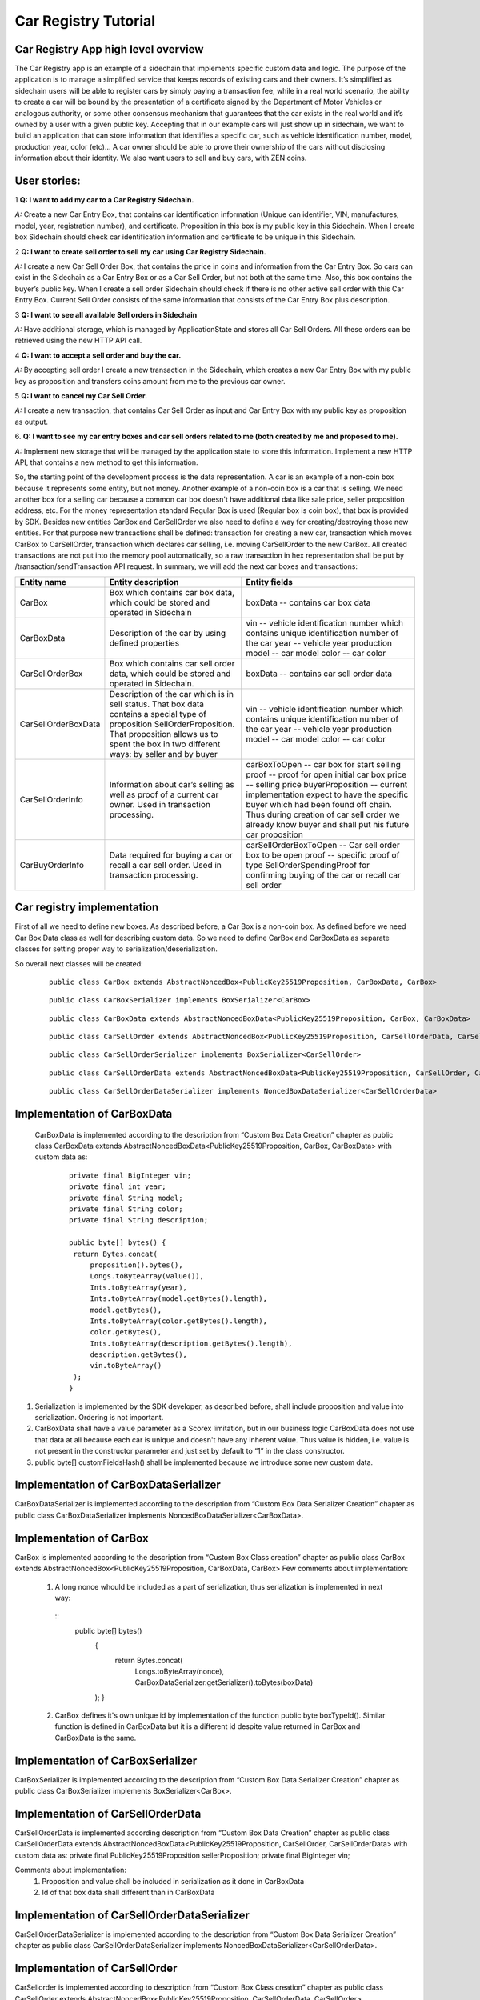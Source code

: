 ====================================
Car Registry Tutorial
====================================

Car Registry App high level overview
************************************

The Car Registry app is an example of a sidechain that implements specific custom data and logic. The purpose of the application is to manage a simplified service that keeps
records of existing cars and their owners. It’s simplified as sidechain users will be able to register cars by simply paying a transaction fee, while in a real world scenario, 
the ability to create a car will be bound by the presentation of a certificate signed by the Department of Motor Vehicles or analogous authority, or some other consensus 
mechanism that guarantees that the car exists in the real world and it’s owned by a user with a given public key.
Accepting that in our example cars will just show up in sidechain, we want to build an application that can store information that identifies a specific car, such as vehicle 
identification number, model, production year, color (etc)... 
A car owner should be able to prove their ownership of the cars without disclosing information about their identity. We also want users to sell and buy cars,
with ZEN coins. 

User stories:
*************

1
**Q: I want to add my car to a Car Registry Sidechain.**

*A:* Create a new Car Entry Box, that contains car identification information (Unique can identifier, VIN, manufactures, model, year, registration number), and certificate. Proposition in this box is my public key in this Sidechain. When I create box Sidechain should check car identification information and certificate to be unique in this Sidechain.

2
**Q: I want to create sell order to sell my car using Car Registry Sidechain.**

*A:* I create a new Car Sell Order Box, that contains the price in coins and information from the Car Entry Box. So cars can exist in the Sidechain as a Car Entry Box or as a Car Sell Order, but not both at the same time. Also, this box contains the buyer’s public key. When I create a sell order Sidechain should check if there is no other active sell order with this Car Entry Box. Current Sell Order consists of the same information that consists of the Car Entry Box plus description.

3
**Q: I want to see all available Sell orders in Sidechain**

*A:* Have additional storage, which is managed by ApplicationState and stores all Car Sell Orders. All these orders can be retrieved using the new HTTP API call. 


4
**Q: I want to accept a sell order and buy the car.**

*A:* By accepting sell order I create a new transaction in the Sidechain, which creates a new Car Entry Box with my public key as proposition and transfers coins amount from me to the previous car owner.

5
**Q: I want to cancel my Car Sell Order.**

*A:* I create a new transaction, that contains Car Sell Order as input and Car Entry Box with my public key as proposition as output.

6.
**Q: I want to see my car entry boxes and car sell orders related to me (both created by me and proposed to me).**

*A:* Implement new storage that will be managed by the application state to store this information. Implement a new HTTP API, that contains a new method to get this information.

So, the starting point of the development process is the data representation. A car is an example of a non-coin box because it represents some entity, but not money. Another example of a non-coin box is a car that is selling. We need another box for a selling car because a common car box doesn't have additional data like sale price, seller proposition address, etc. For the money representation standard Regular Box is used (Regular box is coin box), that box is provided by SDK. Besides new entities CarBox and CarSellOrder we also need to define a way for creating/destroying those new entities. For that purpose new transactions shall be defined: transaction for creating a new car, transaction which moves CarBox to CarSellOrder, transaction which declares car selling, i.e. moving CarSellOrder to the new CarBox. All created transactions are not put into the memory pool automatically, so a raw transaction in hex representation shall be put by /transaction/sendTransaction API request. In summary, we will add the next car boxes and transactions:

+---------------------+-----------------------------------------------------------------------------------------------------------------------------------------------------------------------------------------------------------------------+---------------------------------------------------------------------------------------------------------------------------------------------------------------------------------------------------------------------+
| Entity name         | Entity description                                                                                                                                                                                                    | Entity fields                                                                                                                                                                                                       |
+=====================+=======================================================================================================================================================================================================================+=====================================================================================================================================================================================================================+
| CarBox              | Box which contains car box data, which could be stored and operated in Sidechain                                                                                                                                      | boxData -- contains  car box data                                                                                                                                                                                   |
+---------------------+-----------------------------------------------------------------------------------------------------------------------------------------------------------------------------------------------------------------------+---------------------------------------------------------------------------------------------------------------------------------------------------------------------------------------------------------------------+
| CarBoxData          | Description of the car by using defined properties                                                                                                                                                                    | vin -- vehicle identification number which contains unique identification number of the car                                                                                                                         |
|                     |                                                                                                                                                                                                                       | year -- vehicle year production                                                                                                                                                                                     |
|                     |                                                                                                                                                                                                                       | model -- car model                                                                                                                                                                                                  |
|                     |                                                                                                                                                                                                                       | color -- car color                                                                                                                                                                                                  |
+---------------------+-----------------------------------------------------------------------------------------------------------------------------------------------------------------------------------------------------------------------+---------------------------------------------------------------------------------------------------------------------------------------------------------------------------------------------------------------------+
| CarSellOrderBox     | Box which contains car sell order data, which could be stored and operated in Sidechain.                                                                                                                              | boxData -- contains  car sell order data                                                                                                                                                                            |
+---------------------+-----------------------------------------------------------------------------------------------------------------------------------------------------------------------------------------------------------------------+---------------------------------------------------------------------------------------------------------------------------------------------------------------------------------------------------------------------+
| CarSellOrderBoxData | Description of the car which is in sell status. That box data contains a special type of proposition SellOrderProposition. That proposition allows us to spent the box in two different ways: by seller and by buyer  | vin -- vehicle identification number which contains unique identification number of the car                                                                                                                         |
|                     |                                                                                                                                                                                                                       | year -- vehicle year production                                                                                                                                                                                     |
|                     |                                                                                                                                                                                                                       | model -- car model                                                                                                                                                                                                  |
|                     |                                                                                                                                                                                                                       | color -- car color                                                                                                                                                                                                  |
+---------------------+-----------------------------------------------------------------------------------------------------------------------------------------------------------------------------------------------------------------------+---------------------------------------------------------------------------------------------------------------------------------------------------------------------------------------------------------------------+
| CarSellOrderInfo    | Information about car’s selling as well as proof of a current car owner. Used in transaction processing.                                                                                                              | carBoxToOpen -- car box for start selling                                                                                                                                                                           |
|                     |                                                                                                                                                                                                                       | proof -- proof for open initial car box                                                                                                                                                                             |
|                     |                                                                                                                                                                                                                       | price -- selling price                                                                                                                                                                                              |
|                     |                                                                                                                                                                                                                       | buyerProposition -- current implementation expect to have the specific buyer which had been found off chain. Thus during creation of car sell order we already know buyer and shall put his future car proposition  |
+---------------------+-----------------------------------------------------------------------------------------------------------------------------------------------------------------------------------------------------------------------+---------------------------------------------------------------------------------------------------------------------------------------------------------------------------------------------------------------------+
| CarBuyOrderInfo     | Data required for buying a car or recall a car sell order. Used in transaction processing.                                                                                                                            | carSellOrderBoxToOpen -- Car sell order box to be open                                                                                                                                                              |
|                     |                                                                                                                                                                                                                       | proof -- specific proof of type SellOrderSpendingProof                                                                                                                                                              |
|                     |                                                                                                                                                                                                                       | for confirming buying of the car or recall car sell order                                                                                                                                                           |
+---------------------+-----------------------------------------------------------------------------------------------------------------------------------------------------------------------------------------------------------------------+---------------------------------------------------------------------------------------------------------------------------------------------------------------------------------------------------------------------+

Car registry implementation
***************************

First of all we need to define new boxes. 
As described before, a Car Box is a non-coin box. As defined before we need Car Box Data class as well for describing custom data. So we need to define CarBox and CarBoxData as separate classes for setting proper way to serialization/deserialization. 

So overall next classes will be created:

  ::
    
    public class CarBox extends AbstractNoncedBox<PublicKey25519Proposition, CarBoxData, CarBox>
 
  ::
    
    public class CarBoxSerializer implements BoxSerializer<CarBox>

  ::
    
    public class CarBoxData extends AbstractNoncedBoxData<PublicKey25519Proposition, CarBox, CarBoxData>

  ::
    
    public class CarSellOrder extends AbstractNoncedBox<PublicKey25519Proposition, CarSellOrderData, CarSellOrder>

  ::
  
    public class CarSellOrderSerializer implements BoxSerializer<CarSellOrder>
   
  ::
  
    public class CarSellOrderData extends AbstractNoncedBoxData<PublicKey25519Proposition, CarSellOrder, CarSellOrderData>
    
  ::
  
    public class CarSellOrderDataSerializer implements NoncedBoxDataSerializer<CarSellOrderData>


Implementation of CarBoxData
****************************
  
  CarBoxData is implemented according to the description from “Custom Box Data Creation” chapter as public class CarBoxData extends AbstractNoncedBoxData<PublicKey25519Proposition, CarBox, CarBoxData> with custom data as:

    ::
    
        private final BigInteger vin;
        private final int year;
        private final String model;
        private final String color;
        private final String description;
        
        public byte[] bytes() {
         return Bytes.concat(
             proposition().bytes(),
             Longs.toByteArray(value()),
             Ints.toByteArray(year),
             Ints.toByteArray(model.getBytes().length),
             model.getBytes(),
             Ints.toByteArray(color.getBytes().length),
             color.getBytes(),
             Ints.toByteArray(description.getBytes().length),
             description.getBytes(),
             vin.toByteArray()
         );
        }

1. Serialization is implemented by the SDK developer, as described before, shall include proposition and value into serialization. Ordering is not important.
2. CarBoxData shall have a value parameter as a Scorex limitation, but in our business logic CarBoxData does not use that data at all because each car is unique and doesn't have any inherent value. Thus value is hidden, i.e. value is not present in the constructor parameter and just set by default to “1” in the class constructor.
3. public byte[] customFieldsHash() shall be implemented because we introduce some new custom data.

Implementation of CarBoxDataSerializer
**************************************

CarBoxDataSerializer is implemented according to the description from “Custom Box Data Serializer Creation” chapter as 
public class CarBoxDataSerializer implements NoncedBoxDataSerializer<CarBoxData>. 

Implementation of CarBox
************************

CarBox is implemented according to the description from “Custom Box Class creation” chapter as
public class CarBox extends AbstractNoncedBox<PublicKey25519Proposition, CarBoxData, CarBox>
Few comments about implementation:

  1. A long nonce whould be included as a part of serialization, thus serialization is implemented in next way:
  
    ::
      public byte[] bytes()
        {
         return Bytes.concat(
             Longs.toByteArray(nonce),
             CarBoxDataSerializer.getSerializer().toBytes(boxData)
        );
        }
        
  
  2. CarBox defines it's own unique id by implementation of the function public byte boxTypeId(). Similar function is defined in CarBoxData but it is a different id despite value returned in CarBox and CarBoxData is the same.
  

Implementation of CarBoxSerializer
**********************************

CarBoxSerializer is implemented according to the description from “Custom Box Data Serializer Creation” chapter as 
public class CarBoxSerializer implements BoxSerializer<CarBox>. 


Implementation of CarSellOrderData
**********************************

CarSellOrderData is implemented according description from “Custom Box Data Creation” chapter as public class CarSellOrderData extends AbstractNoncedBoxData<PublicKey25519Proposition, CarSellOrder, CarSellOrderData> with custom data as:
private final PublicKey25519Proposition sellerProposition;
private final BigInteger vin;

Comments about implementation:
  1. Proposition and value shall be included in serialization as it done in CarBoxData 
  2. Id of that box data shall different than in CarBoxData   

      
Implementation of CarSellOrderDataSerializer
********************************************

CarSellOrderDataSerializer is implemented according to the description from “Custom Box Data Serializer Creation” chapter as 
public class CarSellOrderDataSerializer implements NoncedBoxDataSerializer<CarSellOrderData>. 


Implementation of CarSellOrder
******************************

CarSellorder is implemented according to description from “Custom Box Class creation” chapter as
public class CarSellOrder extends AbstractNoncedBox<PublicKey25519Proposition, CarSellOrderData, CarSellOrder>


Extend API by creating new transactions Car creation transaction and Car sell Order transaction
***********************************************************************************************

For our purpose we need to define two transaction's, a Car creation transaction and a Car sell Order transaction according to the custom API extensionas below: 

a) Create a new class CarApi which extends ApplicationApiGroup class, add that new class to Route by it in SimpleAppModule, like described in Custom API manual. In our case it is done in CarRegistryAppModule by 

  * Creating customApiGroups as a list of custom API Groups:
  * List<ApplicationApiGroup> customApiGroups = new ArrayList<>();
  * Adding created CarApi into customApiGroups: 
  customApiGroups.add(new CarApi());
  * Binding that custom api group via dependency injection:
    ::
    
      bind(new TypeLiteral<List<ApplicationApiGroup>> () {})
      .annotatedWith(Names.named("CustomApiGroups"))
      .toInstance(customApiGroups);
      
b) Define Car creation transaction.

  1. Defining request class/JSON request body
     As input for the transaction we expect: 
     Regular box id  as input for paying fee; 
     Fee value; 
     Proposition address which will be recognized as a Car Proposition; 
     Vehicle identification number of car. So next request class shall be created:
     
  ::
  
    public static class CreateCarBoxRequest {
    private BigInteger vin;
    private int year;
    private String model;
    private String color;
    private String description;
    private PublicKey25519Proposition carProposition;

    private int fee;
    private String boxId;

    public BigInteger getVin() {
        return vin;
    }

    public void setVin(String vin) {
        this.vin = new BigInteger(vin);
    }


    public int getYear() {
        return year;
    }

    public void setYear(int year) {
        this.year = year;
    }

    public String getModel() {
        return model;
    }

    public void setModel(String model) {
        this.model = model;
    }

    public String getColor() {
        return color;
    }

    public void setColor(String color) {
        this.color = color;
    }

    public String getDescription() {
        return description;
    }

    public void setDescription(String description) {
        this.description = description;
    }

    public PublicKey25519Proposition getCarProposition() {
        return carProposition;
    }

    public void setCarProposition(String propositionHexBytes) {
        byte[] propositionBytes = BytesUtils.fromHexString(propositionHexBytes);
        carProposition = new PublicKey25519Proposition(propositionBytes);
    }


    public int getFee() {
        return fee;
    }

    public void setFee(int fee) {
        this.fee = fee;
    }

    public String getBoxId() {
        return boxId;
    }

    public void setBoxId(String boxId) {
        this.boxId = boxId;
    }
    }

Request class should have appropriate setters and getters for all class members, also class members' names define structure for related JSON structure according to the jackson library so JSON structure is expected: 

  ::
  
    {
    "vin": "30124",
    “year”: 1984,
    “model”: “Lamborghini”“ color”: ”deep black”“ description”: ”best car in the world” "carProposition": "a5b10622d70f094b7276e04608d97c7c699c8700164f78e16fe5e8082f4bb2ac",
    "fee": 1,
    "boxId": "d59f80b39d24716b4c9a54cfed4bff8e6f76597a7b11761d0d8b7b27ddf8bd3c"
    }

Points to note: setter input parameter could have different type than set class member, it allow's us to do all necessary conversation in setters; byte data is represented initially as a hex string, which converted to bytes by BytesUtils.fromHexString() function.

2. Define response for Car creation transaction. The result of transaction shall be defined by implementing SuccessResponse interface with class members which will be returned as API response, all members should have properly settters and getters, also response class shall have proper annotation @JsonView(Views.Default.class) thus jackson library is able correctly represent response class in JSON format. In our case we expect to return transaction bytes, so response class is next:

  ::
  
    @JsonView(Views.Default.class)
    class CarResponse implements SuccessResponse {
    private final String createCarTxBytes;

    public CarResponse(String createCarTxBytes) {
        this.createCarTxBytes = createCarTxBytes;
    }

    public String carTxBytes() {
        return createCarTxBytes;
    }

    public String getCreateCarTxBytes() {
        return createCarTxBytes;
    }
    }

3. Define Car creation transaction

  :: 
  
    private ApiResponse createCar(SidechainNodeView view, CreateCarBoxRequest ent)

As a first parameter we pass reference to SidechainNodeView, second reference is previously defined class on step 1 for representation of JSON request. 
During transaction creation we need to do next:

  * check is input box secret is present in our wallet at all
  * check if enough coins are stored in that box to pay fee
  * calculate fee for change 
  * create RegularBoxData for change for fee 
  * create new CarBoxData according JSON request data
  * create inputs from input box and outputs RegularBoxData for change and new CarBoxData  
  * calculate additional data like timestamp
  * get list of fake proof which are required to build message to be signed: List fakeProofs = Collections.nCopies(inputIds.size(), null);
  * build transaction bytes to be signed instead of real proof put some fake proof into from the previous step. For transaction creation a special factory shall be used. Access     to that factory could be achieved by call getSidechainCoreTransactionFactory()function:
    SidechainCoreTransaction unsignedTransaction =
    getSidechainCoreTransactionFactory().create(inputIds, outputs, fakeProofs, ent.fee, timestamp);
    byte[] messageToSign = unsignedTransaction.messageToSign();
  * create proof by sign transaction by private key of input box
  * create new transaction 
  * add to the CarResponse created transaction bytes

4. Define request for Car sell order transaction CreateCarSellOrderRequest  similar as it was done for Car creation transaction request

5. Define response for Car sell order transaction CreateCarSellOrderResponce as it was done for Car creation transaction response

6. Define Car Sell order transaction
  private ApiResponse createCarSellOrder(SidechainNodeView view, CreateCarSellOrderRequest ent) 
  Required actions are similar as it was done for Create Car transaction, but we don’t need to worry about fee, i.e. fee is set as 0. Main idea is a moving Car Box into        CarSellOrderBox
  
7. Define Car sell order response 
As a result of Car sell order we want to get hex byte representation of that transaction

8. Define request class for accepting Car Sell Order Transaction, with input:
String carSellOrderId;
String paymentRegularBoxId;
PublicKey25519Proposition buyerProposition;

9. Define response class for CarSellOrder transaction
Response shall contains hex representation of transaction bytes, thus response class are next:

  ::
  
    @JsonView(Views.Default.class)
    class AcceptCarSellOrderResponce implements SuccessResponse {
    private final String acceptedCarSellOrderTxBytes;

    public AcceptCarSellOrderResponce(String acceptedCarSellOrderTxBytes) {
        this.acceptedCarSellOrderTxBytes = acceptedCarSellOrderTxBytes;
    }

    public String acceptedCarSellOrderTxBytes() {
        return acceptedCarSellOrderTxBytes;
    }

    public String getAcceptedCarSellOrderTxBytes() {
        return acceptedCarSellOrderTxBytes;
    }
    }
    
10. Create AcceptCarSellorder transaction










